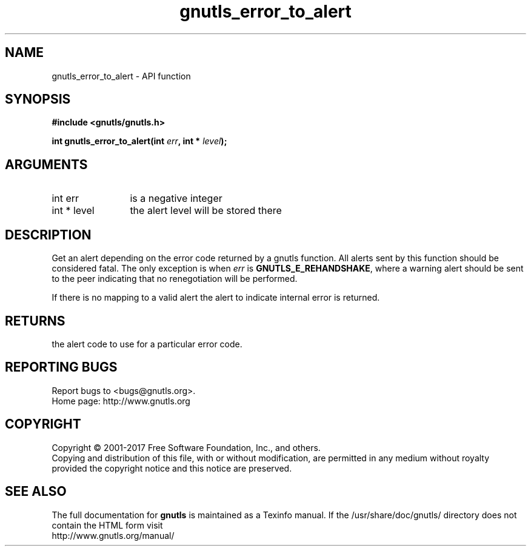 .\" DO NOT MODIFY THIS FILE!  It was generated by gdoc.
.TH "gnutls_error_to_alert" 3 "3.5.8" "gnutls" "gnutls"
.SH NAME
gnutls_error_to_alert \- API function
.SH SYNOPSIS
.B #include <gnutls/gnutls.h>
.sp
.BI "int gnutls_error_to_alert(int " err ", int * " level ");"
.SH ARGUMENTS
.IP "int err" 12
is a negative integer
.IP "int * level" 12
the alert level will be stored there
.SH "DESCRIPTION"
Get an alert depending on the error code returned by a gnutls
function.  All alerts sent by this function should be considered
fatal.  The only exception is when  \fIerr\fP is \fBGNUTLS_E_REHANDSHAKE\fP,
where a warning alert should be sent to the peer indicating that no
renegotiation will be performed.

If there is no mapping to a valid alert the alert to indicate
internal error is returned.
.SH "RETURNS"
the alert code to use for a particular error code.
.SH "REPORTING BUGS"
Report bugs to <bugs@gnutls.org>.
.br
Home page: http://www.gnutls.org

.SH COPYRIGHT
Copyright \(co 2001-2017 Free Software Foundation, Inc., and others.
.br
Copying and distribution of this file, with or without modification,
are permitted in any medium without royalty provided the copyright
notice and this notice are preserved.
.SH "SEE ALSO"
The full documentation for
.B gnutls
is maintained as a Texinfo manual.
If the /usr/share/doc/gnutls/
directory does not contain the HTML form visit
.B
.IP http://www.gnutls.org/manual/
.PP
